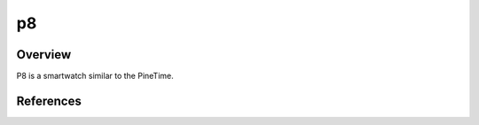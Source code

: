 .. _p8:

p8
########

Overview
********

P8 is a smartwatch similar to the PineTime.


References
**********


